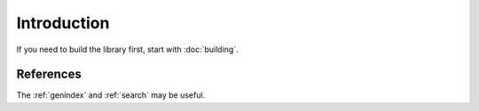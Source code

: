 
Introduction
========================================

If you need to build the library first, start with :doc:`building`.

References
^^^^^^^^^^^^^^^^^^^^^^^^^^^^^^^^^^^^^^^^

The :ref:`genindex` and :ref:`search` may be useful.
